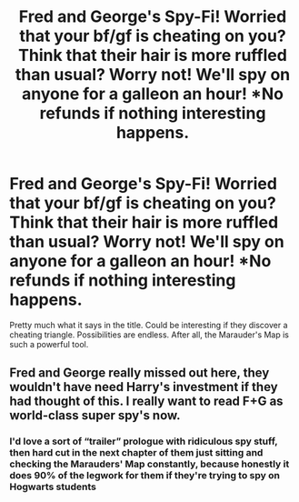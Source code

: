 #+TITLE: Fred and George's Spy-Fi! Worried that your bf/gf is cheating on you? Think that their hair is more ruffled than usual? Worry not! We'll spy on anyone for a galleon an hour! *No refunds if nothing interesting happens.

* Fred and George's Spy-Fi! Worried that your bf/gf is cheating on you? Think that their hair is more ruffled than usual? Worry not! We'll spy on anyone for a galleon an hour! *No refunds if nothing interesting happens.
:PROPERTIES:
:Author: Taarabdh
:Score: 28
:DateUnix: 1585502859.0
:DateShort: 2020-Mar-29
:FlairText: Prompt
:END:
Pretty much what it says in the title. Could be interesting if they discover a cheating triangle. Possibilities are endless. After all, the Marauder's Map is such a powerful tool.


** Fred and George really missed out here, they wouldn't have need Harry's investment if they had thought of this. I really want to read F+G as world-class super spy's now.
:PROPERTIES:
:Author: Demandred3000
:Score: 15
:DateUnix: 1585503237.0
:DateShort: 2020-Mar-29
:END:

*** I'd love a sort of “trailer” prologue with ridiculous spy stuff, then hard cut in the next chapter of them just sitting and checking the Marauders' Map constantly, because honestly it does 90% of the legwork for them if they're trying to spy on Hogwarts students
:PROPERTIES:
:Author: Impulse92
:Score: 13
:DateUnix: 1585507672.0
:DateShort: 2020-Mar-29
:END:
